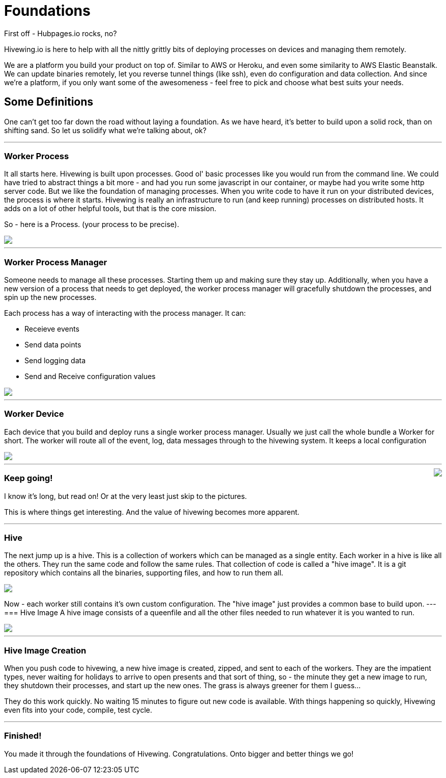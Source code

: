 = Foundations
:hp-tags: embedded-devices, remote management, stay strong, hivewing
First off - Hubpages.io rocks, no?

Hivewing.io is here to help with all the nittly grittly bits of deploying processes on devices and managing them remotely.

We are a platform you build your product on top of. Similar to AWS or Heroku, and even some similarity to AWS Elastic Beanstalk. We can update binaries remotely, let you reverse tunnel things (like ssh), even do configuration and data collection. And since we’re a platform, if you only want some of the awesomeness - feel free to pick and choose what best suits your needs.

== Some Definitions
One can’t get too far down the road without laying a foundation. As we have heard, it’s better to build upon a solid rock, than on shifting sand. So let us solidify what we’re talking about, ok?

---

=== Worker Process
It all starts here. Hivewing is built upon processes. Good ol' basic processes like you would run from the command line. We could have tried to abstract things a bit more - and had you run some javascript in our container, or maybe had you write some http server code. But we like the foundation of managing processes. When you write code to have it run on your distributed devices, the process is where it starts. Hivewing is really an infrastructure to run (and keep running) processes on distributed hosts. It adds on a lot of other helpful tools, but that is the core mission.

So - here is a Process. (your process to be precise).
++++
<img src="https://docs.google.com/drawings/d/1cVgYxPc3-rkZEEqtzWcBxrtjKCi54mV8z9xeALuH5eU/pub?w=680&amp;h=510">
++++


---

=== Worker Process Manager
Someone needs to manage all these processes. Starting them up and making sure they stay up. Additionally, when you have a new version of a process that needs to get deployed, the worker process manager will gracefully shutdown the processes, and spin up the new processes.

Each process has a way of interacting with the process manager. It can:

- Receieve events
- Send data points
- Send logging data
- Send and Receive configuration values

++++
<img src="https://docs.google.com/drawings/d/1w2Pz9_yRzLSkqbdp7Gc_QPqMT2GwiqeIJDSRs9kdL68/pub?w=680&amp;h=510">
++++

---
=== Worker Device
Each device that you build and deploy runs a single worker process manager. Usually we just call the whole bundle a Worker for short. The worker will route all of the event, log, data messages through to the hivewing system. It keeps a local configuration

++++
<img src="https://docs.google.com/drawings/d/1FKWp8ZNQQ2nbMHLq3TdriBWzt9Vp6uucKX9ph-5G6I0/pub?w=680&amp;h=510">
++++
---

++++
<img style="float:right; margin-left: 15px; margin-bottom: 15px;" src="http://cdn.meme.am/instances/500x/59140151.jpg">
++++
=== Keep going!
I know it’s long, but read on! Or at the very least just skip to the pictures.

This is where things get interesting. And the value of hivewing becomes more apparent.

++++
<hr style="clear:both">
++++

=== Hive
The next jump up is a hive. This is a collection of workers which can be managed as a single entity. Each worker in a hive is like all the others. They run the same code and follow the same rules. That collection of code is called a "hive image". It is a git repository which contains all the binaries, supporting files, and how to run them all.

++++
<img src="https://docs.google.com/drawings/d/1konPFMbjZ5kGfbgqLdab3y1nAUj1qwJFLdfJp-IioJ4/pub?w=680&amp;h=510">
++++


Now - each worker still contains it’s own custom configuration. The "hive image" just provides a common base to build upon.
---
=== Hive Image
A hive image consists of a queenfile and all the other files needed to run whatever it is you wanted to run.

++++
<img src="https://docs.google.com/drawings/d/18gjpTh7z_ojOcmhDFVILvwMtoVrJLSGiKVxpFurOlzE/pub?w=680&amp;h=510">
++++

---
=== Hive Image Creation
When you push code to hivewing, a new hive image is created, zipped, and sent to each of the workers. They are the impatient types, never waiting for holidays to arrive to open presents and that sort of thing, so - the minute they get a new image to run, they shutdown their processes, and start up the new ones. The grass is always greener for them I guess…

They do this work quickly. No waiting 15 minutes to figure out new code is available. With things happening so quickly, Hivewing even fits into your code, compile, test cycle.

---
=== Finished!
You made it through the foundations of Hivewing. Congratulations. Onto bigger and better things we go!